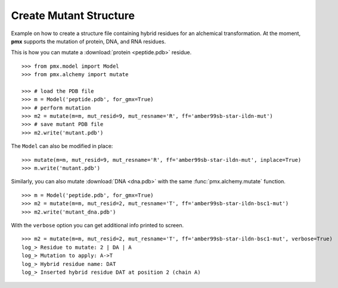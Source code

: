 .. _example_mutate:

Create Mutant Structure
-----------------------

Example on how to create a structure file containing hybrid residues for
an alchemical transformation. At the moment, **pmx** supports the mutation of
protein, DNA, and RNA residues.

This is how you can mutate a :download:`protein <peptide.pdb>` residue. ::

    >>> from pmx.model import Model
    >>> from pmx.alchemy import mutate

    >>> # load the PDB file
    >>> m = Model('peptide.pdb', for_gmx=True)
    >>> # perform mutation
    >>> m2 = mutate(m=m, mut_resid=9, mut_resname='R', ff='amber99sb-star-ildn-mut')
    >>> # save mutant PDB file
    >>> m2.write('mutant.pdb')


The ``Model`` can also be modified in place: ::

    >>> mutate(m=m, mut_resid=9, mut_resname='R', ff='amber99sb-star-ildn-mut', inplace=True)
    >>> m.write('mutant.pdb')

Similarly, you can also mutate :download:`DNA <dna.pdb>` with the same :func:`pmx.alchemy.mutate` function. ::

    >>> m = Model('peptide.pdb', for_gmx=True)
    >>> m2 = mutate(m=m, mut_resid=2, mut_resname='T', ff='amber99sb-star-ildn-bsc1-mut')
    >>> m2.write('mutant_dna.pdb')

With the ``verbose`` option you can get additional info printed to screen. ::

    >>> m2 = mutate(m=m, mut_resid=2, mut_resname='T', ff='amber99sb-star-ildn-bsc1-mut', verbose=True)
    log_> Residue to mutate: 2 | DA | A
    log_> Mutation to apply: A->T
    log_> Hybrid residue name: DAT
    log_> Inserted hybrid residue DAT at position 2 (chain A)
